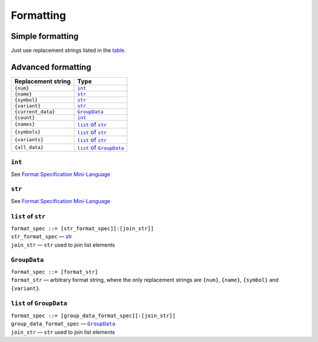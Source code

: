 ==========
Formatting
==========


Simple formatting
=================

Just use replacement strings listed in the table_.


Advanced formatting
===================

.. _table:

==================  ======================
Replacement string           Type
==================  ======================
``{num}``           |int|_
``{name}``          |str|_
``{symbol}``        |str|_
``{variant}``       |str|_
``{current_data}``  |group_data|_
``{count}``         |int|_
``{names}``         |list_of_str|_
``{symbols}``       |list_of_str|_
``{variants}``      |list_of_str|_
``{all_data}``      |list_of_group_data|_
==================  ======================

.. |int| replace:: ``int``
.. |str| replace:: ``str``
.. |group_data| replace:: ``GroupData``
.. |list_of_str| replace:: ``list`` of ``str``
.. |list_of_group_data| replace:: ``list`` of ``GroupData``


|int|
+++++

See |formatspec|_


|str|
+++++

See |formatspec|_

.. |formatspec| replace:: Format Specification Mini-Language
.. _formatspec: https://docs.python.org/3/library/string.html#formatspec


|list_of_str|
+++++++++++++

| ``format_spec ::= [str_format_spec][:[join_str]]``

| ``str_format_spec`` — str_
| ``join_str`` — ``str`` used to join list elements


|group_data|
+++++++++++++

| ``format_spec ::= [format_str]``

| ``format_str`` — arbitrary format string, where the only replacement
  strings are ``{num}``, ``{name}``, ``{symbol}`` and ``{variant}``.


|list_of_group_data|
++++++++++++++++++++

| ``format_spec ::= [group_data_format_spec][:[join_str]]``

| ``group_data_format_spec`` — |group_data|_
| ``join_str`` — ``str`` used to join list elements
